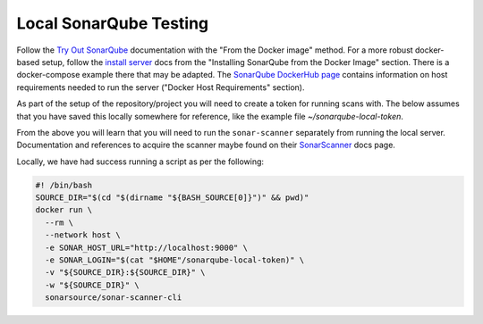Local SonarQube Testing
=======================
Follow the `Try Out SonarQube`_ documentation with the "From the Docker
image" method.
For a more robust docker-based setup, follow the `install server`_ docs from
the "Installing SonarQube from the Docker Image" section.
There is a docker-compose example there that may be adapted.
The `SonarQube DockerHub page`_ contains information on host requirements
needed to run the server ("Docker Host Requirements" section).

As part of the setup of the repository/project you will need to create a token
for running scans with.
The below assumes that you have saved this locally somewhere for reference,
like the example file `~/sonarqube-local-token`.

From the above you will learn that you will need to run the ``sonar-scanner``
separately from running the local server.
Documentation and references to acquire the scanner maybe found on their
`SonarScanner`_ docs page.

Locally, we have had success running a script as per the following:

.. code-block:: bash

    #! /bin/bash
    SOURCE_DIR="$(cd "$(dirname "${BASH_SOURCE[0]}")" && pwd)"
    docker run \
      --rm \
      --network host \
      -e SONAR_HOST_URL="http://localhost:9000" \
      -e SONAR_LOGIN="$(cat "$HOME"/sonarqube-local-token)" \
      -v "${SOURCE_DIR}:${SOURCE_DIR}" \
      -w "${SOURCE_DIR}" \
      sonarsource/sonar-scanner-cli



.. _Try Out SonarQube: https://docs.sonarqube.org/latest/setup/get-started-2-minutes/
.. _install server: https://docs.sonarqube.org/latest/setup/install-server/
.. _SonarQube DockerHub page: https://hub.docker.com/_/sonarqube?tab=description
.. _SonarScanner: https://docs.sonarqube.org/latest/analysis/scan/sonarscanner/
